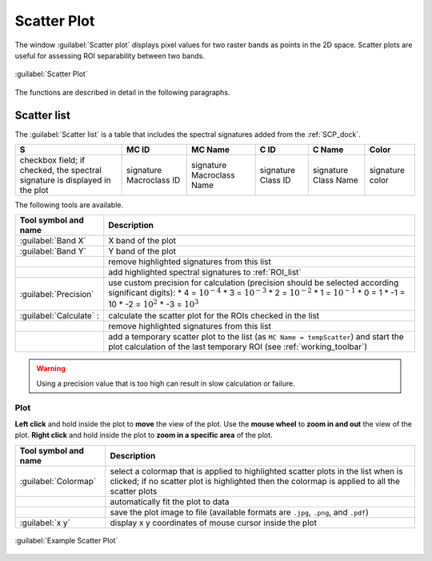 .. _scatter_plot:

******************************
Scatter Plot
******************************

.. |registry_save| image:: _static/registry_save.png
    :width: 20pt

.. |project_save| image:: _static/project_save.png
    :width: 20pt

.. |optional| image:: _static/optional.png
    :width: 20pt

.. |input_list| image:: _static/input_list.jpg
    :width: 20pt

.. |input_text| image:: _static/input_text.jpg
    :width: 20pt

.. |input_date| image:: _static/input_date.jpg
    :width: 20pt

.. |input_number| image:: _static/input_number.jpg
    :width: 20pt

.. |input_slider| image:: _static/input_slider.jpg
    :width: 20pt

.. |input_table| image:: _static/input_table.jpg
    :width: 20pt

.. |checkbox| image:: _static/checkbox.png
    :width: 18pt

.. |enter| image:: _static/semiautomaticclassificationplugin_enter.png
    :width: 20pt

.. |remove| image:: _static/semiautomaticclassificationplugin_remove.png
    :width: 20pt

.. |fit_plot| image:: _static/semiautomaticclassificationplugin_fit_plot.png
    :width: 20pt

.. |save_plot_image| image:: _static/semiautomaticclassificationplugin_save_plot_image.png
    :width: 20pt

.. |scatter_raster_temp_ROI| image:: _static/semiautomaticclassificationplugin_scatter_raster_temp_ROI.png
    :width: 20pt

.. |save_plot| image:: _static/semiautomaticclassificationplugin_save_plot.png
    :width: 20pt


The window :guilabel:`Scatter plot` displays pixel values for two raster bands
as points in the 2D space.
Scatter plots are useful for assessing ROI separability between two bands.

.. figure:: _static/interface/scatter_plot.png
    :align: center
    :width: 100%

    :guilabel:`Scatter Plot`

The functions are described in detail in the following paragraphs.

.. _scatter_list:

Scatter list
----------------


The :guilabel:`Scatter list` is a table that includes the spectral signatures
added from the :ref:`SCP_dock`.

.. list-table::
    :widths: auto
    :header-rows: 1

    * -  S
      -  MC ID
      -  MC Name
      -  C ID
      -  C Name
      -  Color
    * - checkbox field; if checked, the spectral signature is displayed in the
        plot
      - signature Macroclass ID
      - signature Macroclass Name
      - signature Class ID
      - signature Class Name
      - signature color

The following tools are available.

.. list-table::
    :widths: auto
    :header-rows: 1

    * - Tool symbol and name
      - Description
    * - :guilabel:`Band X` |input_number|
      - X band of the plot
    * - :guilabel:`Band Y` |input_number|
      - Y band of the plot
    * - |remove|
      - remove highlighted signatures from this list
    * - |save_plot|
      - add highlighted spectral signatures to :ref:`ROI_list`
    * - |checkbox| :guilabel:`Precision` |input_list|
      - use custom precision for calculation (precision should be selected
        according significant digits):
        * 4 = :math:`10^{-4}`
        * 3 = :math:`10^{-3}`
        * 2 = :math:`10^{-2}`
        * 1 = :math:`10^{-1}`
        * 0 = 1
        * -1 = 10
        * -2 = :math:`10^{2}`
        * -3 = :math:`10^{3}`
    * - :guilabel:`Calculate` |enter|:
      - calculate the scatter plot for the ROIs checked in the list
    * - |remove|
      - remove highlighted signatures from this list
    * - |scatter_raster_temp_ROI|
      - add a temporary scatter plot to the list (as ``MC Name = tempScatter``)
        and start the plot calculation of the last temporary ROI (see
        :ref:`working_toolbar`)

.. warning::
    Using a precision value that is too high can result in slow calculation or
    failure.


.. _scatter_plot_1:

Plot
^^^^^^^^^^^^^^^^^^^^^^^^^

**Left click** and hold inside the plot to **move** the view of the plot.
Use the **mouse wheel** to **zoom in and out** the view of the plot.
**Right click** and hold inside the plot to **zoom in a specific area** of the
plot.


.. list-table::
    :widths: auto
    :header-rows: 1

    * - Tool symbol and name
      - Description
    * - :guilabel:`Colormap` |input_list| |enter|
      - select a colormap that is applied to highlighted scatter plots in the
        list when |enter| is clicked; if no scatter plot is highlighted then
        the colormap is applied to all the scatter plots
    * - |fit_plot|
      - automatically fit the plot to data
    * - |save_plot_image|
      - save the plot image to file (available formats are ``.jpg``, ``.png``,
        and ``.pdf``)
    * - :guilabel:`x y`
      - display x y coordinates of mouse cursor inside the plot


.. figure:: _static/interface/example_scatter_plot.png
    :align: center
    :width: 500pt

    :guilabel:`Example Scatter Plot`
